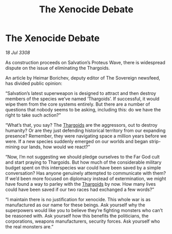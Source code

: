 :PROPERTIES:
:ID:       cbafbfb2-265c-47ba-a3e6-d8802c252785
:END:
#+title: The Xenocide Debate
#+filetags: :galnet:

* The Xenocide Debate

/18 Jul 3308/

As construction proceeds on Salvation’s Proteus Wave, there is widespread dispute on the issue of eliminating the Thargoids. 

An article by Heimar Borichev, deputy editor of The Sovereign newsfeed, has divided public opinion: 

“Salvation’s latest superweapon is designed to attract and then destroy members of the species we’ve named ‘Thargoids’. If successful, it would wipe them from the core systems entirely. But there are a number of questions that nobody seems to be asking, including this: do we have the right to take such action?” 

“What’s that, you say? The [[id:09343513-2893-458e-a689-5865fdc32e0a][Thargoids]] are the aggressors, out to destroy humanity? Or are they just defending historical territory from our expanding presence? Remember, they were navigating space a million years before we were. If a new species suddenly emerged on our worlds and began strip-mining our lands, how would we react?” 

“Now, I’m not suggesting we should pledge ourselves to the Far God cult and start praying to Thargoids. But how much of the considerable military budget spent on this interspecies war could have been saved by a simple conversation? Has anyone genuinely attempted to communicate with them? If we’d been more focused on diplomacy instead of extermination, we might have found a way to parley with the [[id:09343513-2893-458e-a689-5865fdc32e0a][Thargoids]] by now. How many lives could have been saved if our two races had exchanged a few words?” 

“I maintain there is no justification for xenocide. This whole war is as manufactured as our name for these beings. Ask yourself why the superpowers would like you to believe they’re fighting monsters who can’t be reasoned with. Ask yourself how this benefits the politicians, the corporations, weapons manufacturers, security forces. Ask yourself who the real monsters are.”
